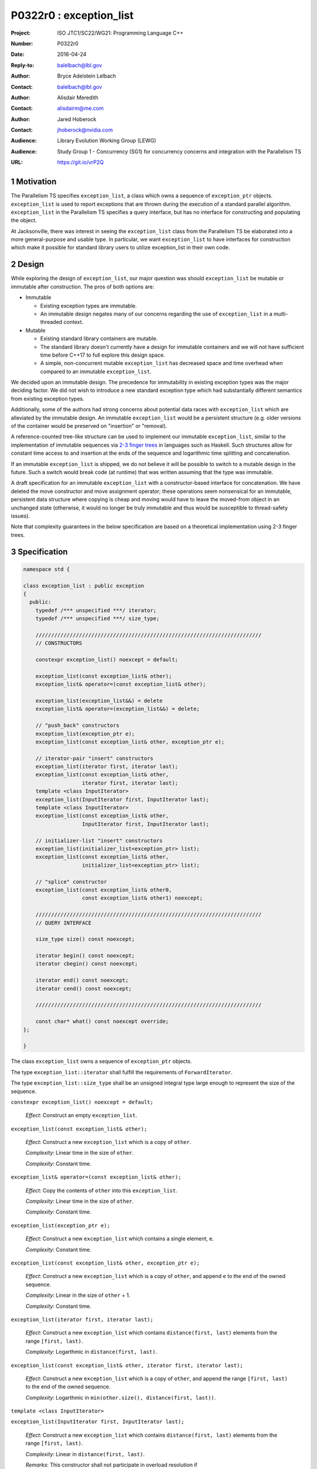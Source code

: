 ===================================================================
P0322r0 : exception_list 
===================================================================

:Project: ISO JTC1/SC22/WG21: Programming Language C++
:Number: P0322r0
:Date: 2016-04-24
:Reply-to: balelbach@lbl.gov
:Author: Bryce Adelstein Lelbach 
:Contact: balelbach@lbl.gov
:Author: Alisdair Meredith
:Contact: alisdairm@me.com 
:Author: Jared Hoberock 
:Contact: jhoberock@nvidia.com 
:Audience: Library Evolution Working Group (LEWG)
:Audience: Study Group 1 - Concurrency (SG1) for concurrency concerns and integration with the Parallelism TS 
:URL: https://git.io/vrP2Q 

.. sectnum::

******************************************************************
Motivation
******************************************************************

The Parallelism TS specifies ``exception_list``, a class which owns a sequence
of ``exception_ptr`` objects. ``exception_list`` is used to report exceptions
that are thrown during the execution of a standard parallel algorithm.
``exception_list`` in the Parallelism TS specifies a query interface, but has
no interface for constructing and populating the object.

At Jacksonville, there was interest in seeing the ``exception_list`` class from
the Parallelism TS be elaborated into a more general-purpose and usable type.
In particular, we want ``exception_list`` to have interfaces for construction
which make it possible for standard library users to utilize exception_list in
their own code.

******************************************************************
Design
******************************************************************

While exploring the design of ``exception_list``, our major question was should 
``exception_list`` be mutable or immutable after construction. The pros of both
options are:

* Immutable

  * Existing exception types are immutable.
  * An immutable design negates many of our concerns regarding the use of
    ``exception_list`` in a multi-threaded context.

* Mutable

  * Existing standard library containers are mutable.
  * The standard library doesn't currently have a design for immutable
    containers and we will not have sufficient time before C++17 to full explore
    this design space.
  * A simple, non-concurrent mutable ``exception_list`` has decreased space and
    time overhead when compared to an immutable ``exception_list``.

We decided upon an immutable design. The precedence for immutability in existing
exception types was the major deciding factor. We did not wish to introduce a 
new standard exception type which had substantially different semantics from
existing exception types.

Additionally, some of the authors had strong concerns about potential data
races with ``exception_list`` which are alleviated by the immutable design.
An immutable ``exception_list`` would be a persistent structure (e.g. older
versions of the container would be preserved on "insertion" or "removal).

.. To further our goal of picking a design free from thread-safety caveats, we
   have decided to delete the move constructor of ``exception_list``, providing
   only a copy constructor. Although it is outside of the scope of this paper,
   the authors note that ``exception``'s move constructor is not deleted, which
   we believe risks race conditions in catch blocks during multi-threaded
   execution.

A reference-counted tree-like structure can be used to implement our immutable
``exception_list``, similar to the implementation of immutable sequences via
`2-3 finger trees <http://www.staff.city.ac.uk/~ross/papers/FingerTree.html>`_
in languages such as Haskell. Such structures allow for constant time access to
and insertion at the ends of the sequence and logarithmic time splitting and
concatenation. 

If an immutable ``exception_list`` is shipped, we do not believe it will be
possible to switch to a mutable design in the future. Such a switch would break
code (at runtime) that was written assuming that the type was immutable.

A draft specification for an immutable ``exception_list`` with a constructor-based
interface for concatenation. We have deleted the move constructor and move assignment operator;
these operations seem nonsensical for an immutable, persistent data structure
where copying is cheap and moving would have to leave the moved-from object in
an unchanged state (otherwise, it would no longer be truly immutable and thus
would be susceptible to thread-safety issues).

Note that complexity guarantees in the below specification are based on a
theoretical implementation using 2-3 finger trees.

******************************************************************
Specification
******************************************************************


.. code-block:: c++

  namespace std {

  class exception_list : public exception
  {
    public:
      typedef /*** unspecified ***/ iterator;
      typedef /*** unspecified ***/ size_type;

      /////////////////////////////////////////////////////////////////////////
      // CONSTRUCTORS

      constexpr exception_list() noexcept = default; 

      exception_list(const exception_list& other);
      exception_list& operator=(const exception_list& other);

      exception_list(exception_list&&) = delete
      exception_list& operator=(exception_list&&) = delete;

      // "push_back" constructors
      exception_list(exception_ptr e);
      exception_list(const exception_list& other, exception_ptr e);

      // iterator-pair "insert" constructors 
      exception_list(iterator first, iterator last);
      exception_list(const exception_list& other,
                     iterator first, iterator last);
      template <class InputIterator>
      exception_list(InputIterator first, InputIterator last);
      template <class InputIterator>
      exception_list(const exception_list& other,
                     InputIterator first, InputIterator last);

      // initializer-list "insert" constructors 
      exception_list(initializer_list<exception_ptr> list);
      exception_list(const exception_list& other,
                     initializer_list<exception_ptr> list);

      // "splice" constructor
      exception_list(const exception_list& other0,
                     const exception_list& other1) noexcept; 

      /////////////////////////////////////////////////////////////////////////
      // QUERY INTERFACE 

      size_type size() const noexcept;

      iterator begin() const noexcept;
      iterator cbegin() const noexcept;

      iterator end() const noexcept;
      iterator cend() const noexcept;

      /////////////////////////////////////////////////////////////////////////

      const char* what() const noexcept override;
  };

  }

..

The class ``exception_list`` owns a sequence of ``exception_ptr`` objects.

The type ``exception_list::iterator`` shall fulfill the requirements of
``ForwardIterator``.

The type ``exception_list::size_type`` shall be an unsigned integral type
large enough to represent the size of the sequence.
      
``constexpr exception_list() noexcept = default;``

  *Effect*: Construct an empty ``exception_list``.

``exception_list(const exception_list& other);``

  *Effect*: Construct a new ``exception_list`` which is a copy of ``other``. 

  *Complexity*: Linear time in the size of ``other``.

  *Complexity*: Constant time. 

``exception_list& operator=(const exception_list& other);``

  *Effect*: Copy the contents of ``other`` into this ``exception_list``. 

  *Complexity*: Linear time in the size of ``other``.

  *Complexity*: Constant time. 

``exception_list(exception_ptr e);``

  *Effect*: Construct a new ``exception_list`` which contains a single element,
  ``e``.

  *Complexity*: Constant time.

``exception_list(const exception_list& other, exception_ptr e);``

  *Effect*: Construct a new ``exception_list`` which is a copy of ``other``,
  and append ``e`` to the end of the owned sequence.

  *Complexity*: Linear in the size of ``other`` + 1.

  *Complexity*: Constant time. 

``exception_list(iterator first, iterator last);``

  *Effect*: Construct a new ``exception_list`` which contains
  ``distance(first, last)`` elements from the range ``[first, last)``.

  *Complexity*: Logarthmic in ``distance(first, last)``.

``exception_list(const exception_list& other, iterator first, iterator last);``

  *Effect*: Construct a new ``exception_list`` which is a copy of ``other``,
  and append the range ``[first, last)`` to the end of the owned sequence.

  *Complexity*: Logarthmic in ``min(other.size(), distance(first, last))``.

``template <class InputIterator>``

``exception_list(InputIterator first, InputIterator last);``

  *Effect*: Construct a new ``exception_list`` which contains
  ``distance(first, last)`` elements from the range ``[first, last)``.

  *Complexity*: Linear in ``distance(first, last)``.

  *Remarks*: This constructor shall not participate in overload resolution if
  ``is_convertible_v<InputIterator::value_type, exception_ptr> == false``.

``template <class InputIterator>``

``exception_list(const exception_list& other, InputIterator first, InputIterator last);``

  *Effect*: Construct a new ``exception_list`` which is a copy of ``other``,
  and append the range ``[first, last)`` to the end of the owned sequence.

  *Complexity*: Linear in ``distance(first, last)``.

  *Remarks*: This constructor shall not participate in overload resolution if
  ``is_convertible_v<InputIterator::value_type, exception_ptr> == false``.

``exception_list(initializer_list<exception_ptr> list);``

  *Effect*: Construct a new ``exception_list`` which contains ``list.size()``
  elements from ``list``. 

  *Complexity*: Linear in the size of ``list``.

``exception_list(const exception_list& other, initializer_list<exception_ptr> list);``

  *Effect*: Construct a new ``exception_list`` which is a copy of ``other``,
  and append ``list`` to the end of the owned sequence.

  *Complexity*: Linear in the size of ``list``.

``exception_list(const exception_list& other0, const exception_list& other1);``

  *Effect*: Construct a new ``exception_list`` which contains all the elements
  of ``other0`` followed by all the elements of ``other1``.

  *Complexity*: Logarthmic in the ``min(other0.size(), other1.size())``.

``size_type size() const noexcept;``

  *Returns*: The number of ``exception_ptr`` objects contained within the
  ``exception_list``.

  *Complexity*: Constant time.

``iterator begin() const noexcept;``

``iterator cbegin() const noexcept;``

  *Returns*: An iterator referring to the first ``exception_ptr`` object
  contained within the ``exception_list``.

``iterator end() const noexcept;``

``iterator cend() const noexcept;``

  *Returns*: An iterator that is past the end of the owned sequence.

``const char* what() const noexcept override;``

  *Returns*: An implementation-defined NTBS.

